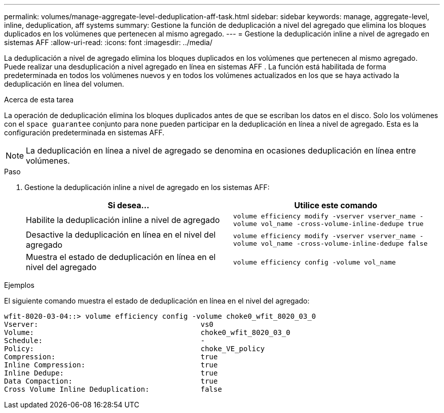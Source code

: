 ---
permalink: volumes/manage-aggregate-level-deduplication-aff-task.html 
sidebar: sidebar 
keywords: manage, aggregate-level, inline, deduplication, aff systems 
summary: Gestione la función de deduplicación a nivel del agregado que elimina los bloques duplicados en los volúmenes que pertenecen al mismo agregado. 
---
= Gestione la deduplicación inline a nivel de agregado en sistemas AFF
:allow-uri-read: 
:icons: font
:imagesdir: ../media/


[role="lead"]
La deduplicación a nivel de agregado elimina los bloques duplicados en los volúmenes que pertenecen al mismo agregado. Puede realizar una desduplicación a nivel agregado en línea en sistemas AFF . La función está habilitada de forma predeterminada en todos los volúmenes nuevos y en todos los volúmenes actualizados en los que se haya activado la deduplicación en línea del volumen.

.Acerca de esta tarea
La operación de deduplicación elimina los bloques duplicados antes de que se escriban los datos en el disco. Solo los volúmenes con el `space guarantee` conjunto para `none` pueden participar en la deduplicación en línea a nivel de agregado. Esta es la configuración predeterminada en sistemas AFF.

[NOTE]
====
La deduplicación en línea a nivel de agregado se denomina en ocasiones deduplicación en línea entre volúmenes.

====
.Paso
. Gestione la deduplicación inline a nivel de agregado en los sistemas AFF:
+
[cols="2*"]
|===
| Si desea... | Utilice este comando 


 a| 
Habilite la deduplicación inline a nivel de agregado
 a| 
`volume efficiency modify -vserver vserver_name -volume vol_name -cross-volume-inline-dedupe true`



 a| 
Desactive la deduplicación en línea en el nivel del agregado
 a| 
`volume efficiency modify -vserver vserver_name -volume vol_name -cross-volume-inline-dedupe false`



 a| 
Muestra el estado de deduplicación en línea en el nivel del agregado
 a| 
`volume efficiency config -volume vol_name`

|===


.Ejemplos
El siguiente comando muestra el estado de deduplicación en línea en el nivel del agregado:

[listing]
----

wfit-8020-03-04::> volume efficiency config -volume choke0_wfit_8020_03_0
Vserver:                                      vs0
Volume:                                       choke0_wfit_8020_03_0
Schedule:                                     -
Policy:                                       choke_VE_policy
Compression:                                  true
Inline Compression:                           true
Inline Dedupe:                                true
Data Compaction:                              true
Cross Volume Inline Deduplication:            false
----